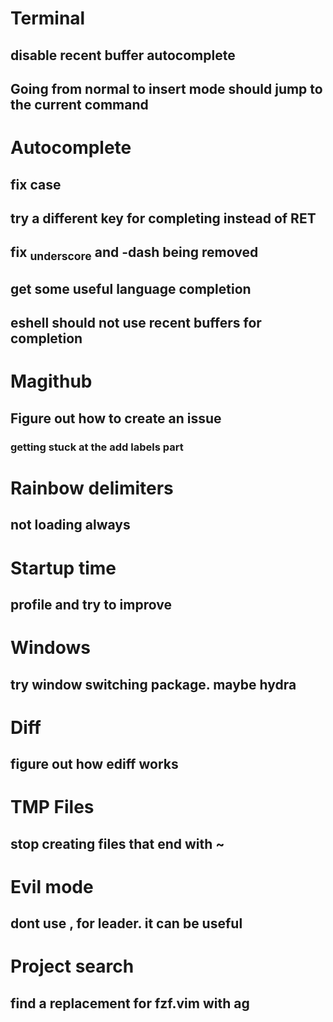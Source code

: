 * Terminal
** disable recent buffer autocomplete
** Going from normal to insert mode should jump to the current command
* Autocomplete
** fix case
** try a different key for completing instead of RET
** fix _underscore and -dash being removed
** get some useful language completion
** eshell should not use recent buffers for completion
* Magithub
** Figure out how to create an issue
*** getting stuck at the add labels part
* Rainbow delimiters
** not loading always
* Startup time
** profile and try to improve
* Windows
** try window switching package. maybe hydra
* Diff
** figure out how ediff works
* TMP Files
** stop creating files that end with ~
* Evil mode
** dont use , for leader. it can be useful
* Project search
** find a replacement for fzf.vim with ag
